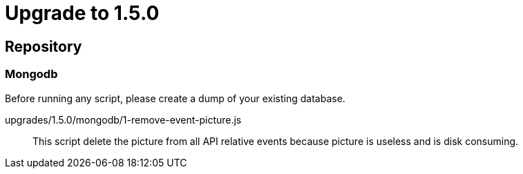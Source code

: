 = Upgrade to 1.5.0

== Repository
=== Mongodb

Before running any script, please create a dump of your existing database.

upgrades/1.5.0/mongodb/1-remove-event-picture.js::
This script delete the picture from all API relative events because picture is useless and is disk consuming.
